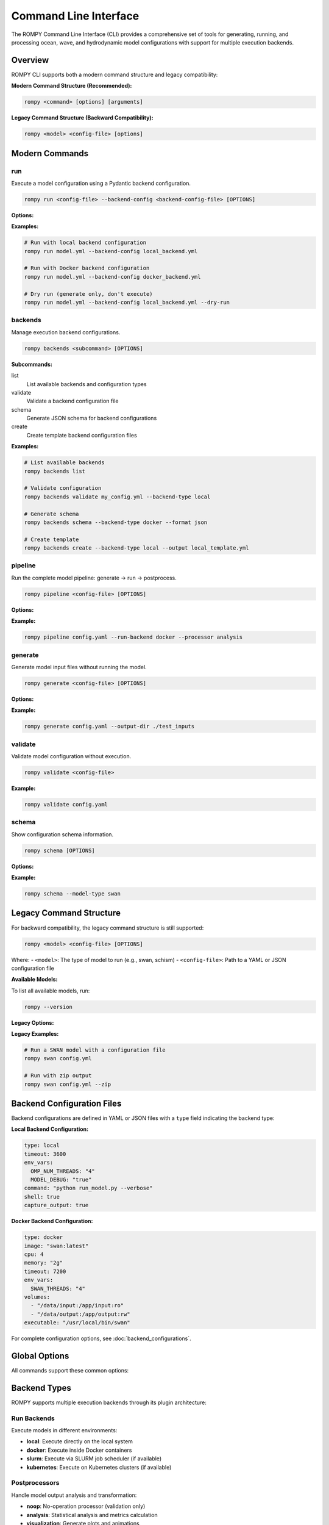 .. _cli:

Command Line Interface
======================

The ROMPY Command Line Interface (CLI) provides a comprehensive set of tools for generating, running, and processing ocean, wave, and hydrodynamic model configurations with support for multiple execution backends.

Overview
--------

ROMPY CLI supports both a modern command structure and legacy compatibility:

**Modern Command Structure (Recommended):**

.. code-block:: bash

    rompy <command> [options] [arguments]

**Legacy Command Structure (Backward Compatibility):**

.. code-block:: bash

    rompy <model> <config-file> [options]

Modern Commands
---------------

.. program:: rompy

run
~~~

Execute a model configuration using a Pydantic backend configuration.

.. code-block:: bash

    rompy run <config-file> --backend-config <backend-config-file> [OPTIONS]

**Options:**

.. option:: --backend-config PATH

    **Required.** YAML/JSON file with backend configuration

.. option:: --dry-run

    Generate inputs only, don't run the model

**Examples:**

.. code-block:: bash

    # Run with local backend configuration
    rompy run model.yml --backend-config local_backend.yml

    # Run with Docker backend configuration
    rompy run model.yml --backend-config docker_backend.yml

    # Dry run (generate only, don't execute)
    rompy run model.yml --backend-config local_backend.yml --dry-run

backends
~~~~~~~~

Manage execution backend configurations.

.. code-block:: bash

    rompy backends <subcommand> [OPTIONS]

**Subcommands:**

list
    List available backends and configuration types

validate
    Validate a backend configuration file

schema
    Generate JSON schema for backend configurations

create
    Create template backend configuration files

**Examples:**

.. code-block:: bash

    # List available backends
    rompy backends list

    # Validate configuration
    rompy backends validate my_config.yml --backend-type local

    # Generate schema
    rompy backends schema --backend-type docker --format json

    # Create template
    rompy backends create --backend-type local --output local_template.yml

pipeline
~~~~~~~~

Run the complete model pipeline: generate → run → postprocess.

.. code-block:: bash

    rompy pipeline <config-file> [OPTIONS]

**Options:**

.. option:: --run-backend TEXT

    Execution backend for run stage (default: local)

.. option:: --processor TEXT

    Postprocessor to use (default: noop)

.. option:: --cleanup-on-failure, --no-cleanup

    Clean up outputs on pipeline failure (default: False)

.. option:: --validate-stages, --no-validate

    Validate each stage before proceeding (default: True)

**Example:**

.. code-block:: bash

    rompy pipeline config.yaml --run-backend docker --processor analysis

generate
~~~~~~~~

Generate model input files without running the model.

.. code-block:: bash

    rompy generate <config-file> [OPTIONS]

**Options:**

.. option:: --output-dir PATH

    Override output directory from configuration

**Example:**

.. code-block:: bash

    rompy generate config.yaml --output-dir ./test_inputs

validate
~~~~~~~~

Validate model configuration without execution.

.. code-block:: bash

    rompy validate <config-file>

**Example:**

.. code-block:: bash

    rompy validate config.yaml

schema
~~~~~~

Show configuration schema information.

.. code-block:: bash

    rompy schema [OPTIONS]

**Options:**

.. option:: --model-type TEXT

    Show schema for specific model type

**Example:**

.. code-block:: bash

    rompy schema --model-type swan

Legacy Command Structure
------------------------

For backward compatibility, the legacy command structure is still supported:

.. code-block:: bash

    rompy <model> <config-file> [OPTIONS]

Where:
- ``<model>``: The type of model to run (e.g., swan, schism)
- ``<config-file>``: Path to a YAML or JSON configuration file

**Available Models:**

To list all available models, run:

.. code-block:: bash

    rompy --version

**Legacy Options:**

.. option:: --zip, --no-zip

    Create a zip archive of the model files (default: False)

**Legacy Examples:**

.. code-block:: bash

    # Run a SWAN model with a configuration file
    rompy swan config.yml

    # Run with zip output
    rompy swan config.yml --zip

Backend Configuration Files
----------------------------

Backend configurations are defined in YAML or JSON files with a ``type`` field indicating the backend type:

**Local Backend Configuration:**

.. code-block:: yaml

    type: local
    timeout: 3600
    env_vars:
      OMP_NUM_THREADS: "4"
      MODEL_DEBUG: "true"
    command: "python run_model.py --verbose"
    shell: true
    capture_output: true

**Docker Backend Configuration:**

.. code-block:: yaml

    type: docker
    image: "swan:latest"
    cpu: 4
    memory: "2g"
    timeout: 7200
    env_vars:
      SWAN_THREADS: "4"
    volumes:
      - "/data/input:/app/input:ro"
      - "/data/output:/app/output:rw"
    executable: "/usr/local/bin/swan"

For complete configuration options, see :doc:`backend_configurations`.

Global Options
--------------

All commands support these common options:

.. option:: -v, --verbose

    Increase verbosity (can be used multiple times: -v, -vv)

.. option:: --log-dir PATH

    Directory to save log files

.. option:: --show-warnings, --hide-warnings

    Show or hide Python warnings (default: hide)

.. option:: --ascii-only, --unicode

    Use ASCII-only characters in output (default: unicode)

.. option:: --simple-logs, --detailed-logs

    Use simple log format without timestamps and module names (default: detailed)

.. option:: --version

    Show version information and exit

Backend Types
-------------

ROMPY supports multiple execution backends through its plugin architecture:

Run Backends
~~~~~~~~~~~~

Execute models in different environments:

- **local**: Execute directly on the local system
- **docker**: Execute inside Docker containers
- **slurm**: Execute via SLURM job scheduler (if available)
- **kubernetes**: Execute on Kubernetes clusters (if available)

Postprocessors
~~~~~~~~~~~~~~

Handle model output analysis and transformation:

- **noop**: No-operation processor (validation only)
- **analysis**: Statistical analysis and metrics calculation
- **visualization**: Generate plots and animations
- **netcdf**: NetCDF output processing and compression

Pipeline Backends
~~~~~~~~~~~~~~~~~

Orchestrate complete workflows:

- **local**: Execute all stages locally
- **hpc**: HPC-optimized pipeline execution
- **cloud**: Cloud-native pipeline execution

Examples
--------

Modern Workflow Examples
~~~~~~~~~~~~~~~~~~~~~~~~

Execute a SWAN model with typed backend configuration:

.. code-block:: bash

    rompy run swan_config.yaml --backend-config local_backend.yml

Complete pipeline with analysis:

.. code-block:: bash

    rompy pipeline ocean_model.yaml \
        --run-backend local \
        --processor analysis \
        --validate-stages

Development workflow:

.. code-block:: bash

    # Validate configuration
    rompy validate config.yaml

    # Generate inputs only
    rompy generate config.yaml --output-dir ./test_run

    # Test run with dry-run
    rompy run config.yaml --backend-config local.yml --dry-run

Legacy Workflow Examples
~~~~~~~~~~~~~~~~~~~~~~~~~

Execute with legacy interface:

.. code-block:: bash

    rompy swan config.yml --verbose --log-dir ./logs

Production run with zip output:

.. code-block:: bash

    rompy schism production_config.yaml --zip --ascii-only

Configuration Files
-------------------

Enhanced Configuration Structure
~~~~~~~~~~~~~~~~~~~~~~~~~~~~~~~~

The modern CLI supports enhanced configuration files with run and pipeline settings:

.. code-block:: yaml

    # Basic model configuration
    run_id: my_ocean_model
    period:
      start: 20230101T00
      end: 20230102T00
      interval: 3600
    output_dir: ./outputs

    config:
      model_type: schism
      # ... model-specific configuration

    # Run configuration (optional)
    run:
      backend: local
      local:
        env_vars:
          OMP_NUM_THREADS: "4"
        timeout: 3600

    # Pipeline configuration (optional)
    pipeline:
      backend: local
      local:
        run_backend: docker
        processor: analysis
        cleanup_on_failure: false

Legacy Configuration
~~~~~~~~~~~~~~~~~~~~

Simple configurations without run/pipeline sections are still supported:

.. code-block:: yaml

    run_id: simple_model
    period:
      start: 20230101T00
      end: 20230102T00
    config:
      model_type: swan
      # ... model configuration

Environment Variables
---------------------

Set default values using environment variables:

.. code-block:: bash

    export ROMPY_LOG_DIR="./logs"
    export ROMPY_ASCII_ONLY="1"
    export ROMPY_SIMPLE_LOGS="1"

    rompy run config.yaml --backend-config local.yml  # Uses environment settings

Monitoring and Debugging
-------------------------

Verbose Output
~~~~~~~~~~~~~~

Use multiple -v flags for increased verbosity:

.. code-block:: bash

    rompy run config.yaml --backend-config local.yml -v      # INFO level
    rompy run config.yaml --backend-config local.yml -vv     # DEBUG level

Log Files
~~~~~~~~~

Save detailed logs to files:

.. code-block:: bash

    rompy pipeline config.yaml --log-dir ./logs --verbose

Backend Information
~~~~~~~~~~~~~~~~~~~

Inspect available backends:

.. code-block:: bash

    rompy backends list

Validation and Testing
~~~~~~~~~~~~~~~~~~~~~~

Validate configurations before running:

.. code-block:: bash

    rompy validate config.yaml
    rompy backends validate backend_config.yml --backend-type local

Migration from Legacy CLI
--------------------------

The legacy CLI format is still supported for backward compatibility:

.. code-block:: bash

    # Legacy format (still works)
    rompy swan config.yaml --zip

    # Modern format (recommended)
    rompy run config.yaml --backend-config local_backend.yml

The modern command structure provides more flexibility and features including:

- Type-safe backend configurations
- Pipeline orchestration
- Enhanced validation
- Better error handling
- Structured logging

Exit Codes
----------

The CLI uses standard exit codes:

- ``0``: Success
- ``1``: Execution error
- ``2``: Configuration or argument error

Troubleshooting
---------------

Common Issues
~~~~~~~~~~~~~

**Configuration Validation Errors:**

.. code-block:: bash

    rompy validate config.yaml
    rompy backends validate backend_config.yml --backend-type local

**Backend Not Available:**

.. code-block:: bash

    rompy backends list

**Execution Failures:**

.. code-block:: bash

    rompy run config.yaml --backend-config local.yml --verbose --log-dir ./debug_logs

**Docker Issues:**

.. code-block:: bash

    # Check if Docker backend is available
    rompy backends list | grep docker

    # Test with local backend first
    rompy run config.yaml --backend-config local_backend.yml

**Legacy Command Issues:**

.. code-block:: bash

    # Check available models
    rompy --version

    # Use verbose logging
    rompy swan config.yml -vv --log-dir ./logs

Getting Help
~~~~~~~~~~~~

- Use ``--help`` with any command for detailed options
- Check the developer documentation for architectural details
- Use verbose logging for debugging execution issues
- Validate configurations before running production jobs

.. code-block:: bash

    rompy --help
    rompy run --help
    rompy pipeline --help
    rompy backends --help
